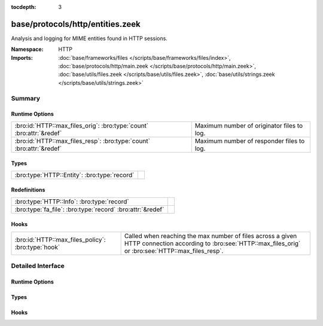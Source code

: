 :tocdepth: 3

base/protocols/http/entities.zeek
=================================
.. bro:namespace:: HTTP

Analysis and logging for MIME entities found in HTTP sessions.

:Namespace: HTTP
:Imports: :doc:`base/frameworks/files </scripts/base/frameworks/files/index>`, :doc:`base/protocols/http/main.zeek </scripts/base/protocols/http/main.zeek>`, :doc:`base/utils/files.zeek </scripts/base/utils/files.zeek>`, :doc:`base/utils/strings.zeek </scripts/base/utils/strings.zeek>`

Summary
~~~~~~~
Runtime Options
###############
==================================================================== ==========================================
:bro:id:`HTTP::max_files_orig`: :bro:type:`count` :bro:attr:`&redef` Maximum number of originator files to log.
:bro:id:`HTTP::max_files_resp`: :bro:type:`count` :bro:attr:`&redef` Maximum number of responder files to log.
==================================================================== ==========================================

Types
#####
============================================ =
:bro:type:`HTTP::Entity`: :bro:type:`record` 
============================================ =

Redefinitions
#############
========================================================== =
:bro:type:`HTTP::Info`: :bro:type:`record`                 
:bro:type:`fa_file`: :bro:type:`record` :bro:attr:`&redef` 
========================================================== =

Hooks
#####
================================================== ================================================================
:bro:id:`HTTP::max_files_policy`: :bro:type:`hook` Called when reaching the max number of files across a given HTTP
                                                   connection according to :bro:see:`HTTP::max_files_orig`
                                                   or :bro:see:`HTTP::max_files_resp`.
================================================== ================================================================


Detailed Interface
~~~~~~~~~~~~~~~~~~
Runtime Options
###############
.. bro:id:: HTTP::max_files_orig

   :Type: :bro:type:`count`
   :Attributes: :bro:attr:`&redef`
   :Default: ``15``

   Maximum number of originator files to log.
   :bro:see:`HTTP::max_files_policy` even is called once this
   limit is reached to determine if it's enforced.

.. bro:id:: HTTP::max_files_resp

   :Type: :bro:type:`count`
   :Attributes: :bro:attr:`&redef`
   :Default: ``15``

   Maximum number of responder files to log.
   :bro:see:`HTTP::max_files_policy` even is called once this
   limit is reached to determine if it's enforced.

Types
#####
.. bro:type:: HTTP::Entity

   :Type: :bro:type:`record`

      filename: :bro:type:`string` :bro:attr:`&optional`
         Filename for the entity if discovered from a header.


Hooks
#####
.. bro:id:: HTTP::max_files_policy

   :Type: :bro:type:`hook` (f: :bro:type:`fa_file`, is_orig: :bro:type:`bool`) : :bro:type:`bool`

   Called when reaching the max number of files across a given HTTP
   connection according to :bro:see:`HTTP::max_files_orig`
   or :bro:see:`HTTP::max_files_resp`.  Break from the hook
   early to signal that the file limit should not be applied.


